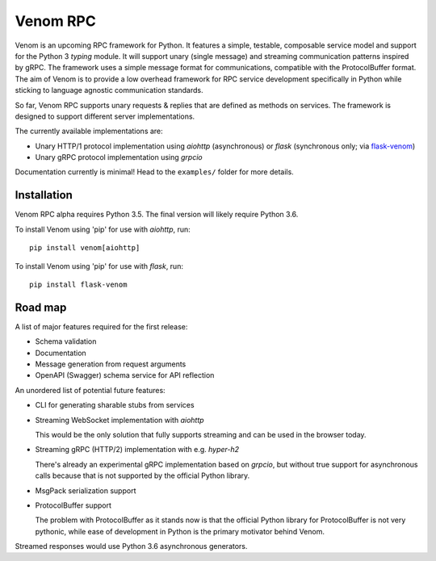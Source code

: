 =========
Venom RPC
=========

.. image:: https://img.shields.io/travis/biosustain/venom/master.svg?style=flat-square
    :target: https://travis-ci.org/biosustain/venom

.. image:: https://img.shields.io/pypi/v/venom.svg?style=flat-square
    :target: https://pypi.python.org/pypi/venom

.. image:: https://img.shields.io/pypi/l/venom.svg?style=flat-square
    :target: https://pypi.python.org/pypi/venom

.. role:: strike
    :class: strike


Venom is an upcoming RPC framework for Python. It features a simple, testable, composable service model and support for the Python 3 *typing* module. It will support unary (single message) and streaming communication patterns inspired by gRPC. The framework uses a simple message format for communications, compatible with the ProtocolBuffer format. The aim of Venom is to provide a low overhead framework for RPC service development specifically in Python while sticking to language agnostic communication standards. 

So far, Venom RPC supports unary requests & replies that are defined as methods on services. The framework is designed to support different server implementations. 

The currently available implementations are:

- Unary HTTP/1 protocol implementation using *aiohttp* (asynchronous) or *flask* (synchronous only; via `flask-venom <https://github.com/biosustain/flask-venom>`_)
- Unary gRPC protocol implementation using *grpcio*
 
 
Documentation currently is minimal! Head to the ``examples/`` folder for more details.

Installation
============

Venom RPC alpha requires Python 3.5. The final version will likely require Python 3.6.

To install Venom using 'pip' for use with *aiohttp*, run:

::

    pip install venom[aiohttp]
    
To install Venom using 'pip' for use with *flask*, run:

::

    pip install flask-venom

Road map
========

A list of major features required for the first release:

- Schema validation
- Documentation
- Message generation from request arguments
- OpenAPI (Swagger) schema service for API reflection
 
An unordered list of potential future features:

- CLI for generating sharable stubs from services
- Streaming WebSocket implementation with *aiohttp*

  This would be the only solution that fully supports streaming and can be used in the browser today.

- Streaming gRPC (HTTP/2) implementation with e.g. *hyper-h2*

  There's already an experimental gRPC implementation based on *grpcio*, but without true support for asynchronous calls because that is not supported by the official Python library.
   
- MsgPack serialization support
- ProtocolBuffer support
   
  The problem with ProtocolBuffer as it stands now is that the official Python library for ProtocolBuffer is not very pythonic, 
  while ease of development in Python is the primary motivator behind Venom.

Streamed responses would use Python 3.6 asynchronous generators.

